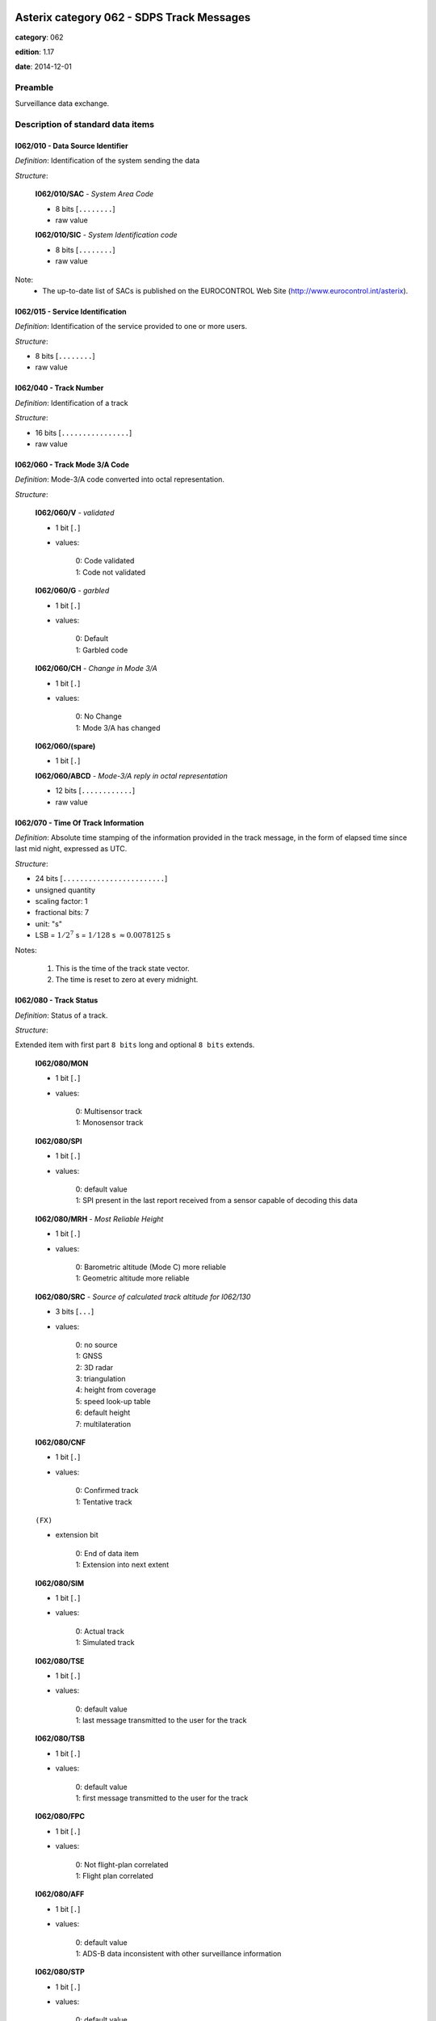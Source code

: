 Asterix category 062 - SDPS Track Messages
==========================================
**category**: 062

**edition**: 1.17

**date**: 2014-12-01

Preamble
--------
Surveillance data exchange.

Description of standard data items
----------------------------------

I062/010 - Data Source Identifier
*********************************

*Definition*: Identification of the system sending the data

*Structure*:

    **I062/010/SAC** - *System Area Code*

    - 8 bits [``........``]

    - raw value

    **I062/010/SIC** - *System Identification code*

    - 8 bits [``........``]

    - raw value


Note:
    - The up-to-date list of SACs is published on the
      EUROCONTROL Web Site (http://www.eurocontrol.int/asterix).

I062/015 - Service Identification
*********************************

*Definition*: Identification of the service provided to one or more users.

*Structure*:

- 8 bits [``........``]

- raw value



I062/040 - Track Number
***********************

*Definition*: Identification of a track

*Structure*:

- 16 bits [``................``]

- raw value



I062/060 - Track Mode 3/A Code
******************************

*Definition*: Mode-3/A code converted into octal representation.

*Structure*:

    **I062/060/V** - *validated*

    - 1 bit [``.``]

    - values:

        | 0: Code validated
        | 1: Code not validated

    **I062/060/G** - *garbled*

    - 1 bit [``.``]

    - values:

        | 0: Default
        | 1: Garbled code

    **I062/060/CH** - *Change in Mode 3/A*

    - 1 bit [``.``]

    - values:

        | 0: No Change
        | 1: Mode 3/A has changed

    **I062/060/(spare)**

    - 1 bit [``.``]

    **I062/060/ABCD** - *Mode-3/A reply in octal representation*

    - 12 bits [``............``]

    - raw value



I062/070 - Time Of Track Information
************************************

*Definition*: Absolute time stamping of the information provided
in the track message, in the form of elapsed time since
last mid night, expressed as UTC.

*Structure*:

- 24 bits [``........................``]

- unsigned quantity
- scaling factor: 1
- fractional bits: 7
- unit: "s"
- LSB = :math:`1 / {2^{7}}` s = :math:`1 / {128}` s :math:`\approx 0.0078125` s


Notes:

    1. This is the time of the track state vector.
    2. The time is reset to zero at every midnight.

I062/080 - Track Status
***********************

*Definition*: Status of a track.

*Structure*:

Extended item with first part ``8 bits`` long and optional ``8 bits`` extends.

    **I062/080/MON**

    - 1 bit [``.``]

    - values:

        | 0: Multisensor track
        | 1: Monosensor track

    **I062/080/SPI**

    - 1 bit [``.``]

    - values:

        | 0: default value
        | 1: SPI present in the last report received from a sensor capable of decoding this data

    **I062/080/MRH** - *Most Reliable Height*

    - 1 bit [``.``]

    - values:

        | 0: Barometric altitude (Mode C) more reliable
        | 1: Geometric altitude more reliable

    **I062/080/SRC** - *Source of calculated track altitude for I062/130*

    - 3 bits [``...``]

    - values:

        | 0: no source
        | 1: GNSS
        | 2: 3D radar
        | 3: triangulation
        | 4: height from coverage
        | 5: speed look-up table
        | 6: default height
        | 7: multilateration

    **I062/080/CNF**

    - 1 bit [``.``]

    - values:

        | 0: Confirmed track
        | 1: Tentative track

    ``(FX)``

    - extension bit

        | 0: End of data item
        | 1: Extension into next extent

    **I062/080/SIM**

    - 1 bit [``.``]

    - values:

        | 0: Actual track
        | 1: Simulated track

    **I062/080/TSE**

    - 1 bit [``.``]

    - values:

        | 0: default value
        | 1: last message transmitted to the user for the track

    **I062/080/TSB**

    - 1 bit [``.``]

    - values:

        | 0: default value
        | 1: first message transmitted to the user for the track

    **I062/080/FPC**

    - 1 bit [``.``]

    - values:

        | 0: Not flight-plan correlated
        | 1: Flight plan correlated

    **I062/080/AFF**

    - 1 bit [``.``]

    - values:

        | 0: default value
        | 1: ADS-B data inconsistent with other surveillance information

    **I062/080/STP**

    - 1 bit [``.``]

    - values:

        | 0: default value
        | 1: Slave Track Promotion

    **I062/080/KOS**

    - 1 bit [``.``]

    - values:

        | 0: Complementary service used
        | 1: Background service used

    ``(FX)``

    - extension bit

        | 0: End of data item
        | 1: Extension into next extent

    **I062/080/AMA**

    - 1 bit [``.``]

    - values:

        | 0: track not resulting from amalgamation process
        | 1: track resulting from amalgamation process

    **I062/080/MD4**

    - 2 bits [``..``]

    - values:

        | 0: No Mode 4 interrogation
        | 1: Friendly target
        | 2: Unknown target
        | 3: No reply

    **I062/080/ME**

    - 1 bit [``.``]

    - values:

        | 0: default value
        | 1: Military Emergency present in the last report received from a sensor capable of decoding this data

    **I062/080/MI**

    - 1 bit [``.``]

    - values:

        | 0: default value
        | 1: Military Identification present in the last report received from a sensor capable of decoding this data

    **I062/080/MD5**

    - 2 bits [``..``]

    - values:

        | 0: No Mode 5 interrogation
        | 1: Friendly target
        | 2: Unknown target
        | 3: No reply

    ``(FX)``

    - extension bit

        | 0: End of data item
        | 1: Extension into next extent

    **I062/080/CST**

    - 1 bit [``.``]

    - values:

        | 0: default value
        | 1: Age of the last received track update is higher than system dependent threshold (coasting)

    **I062/080/PSR**

    - 1 bit [``.``]

    - values:

        | 0: default value
        | 1: Age of the last received PSR track update is higher than system dependent threshold

    **I062/080/SSR**

    - 1 bit [``.``]

    - values:

        | 0: default value
        | 1: Age of the last received SSR track update is higher than system dependent threshold

    **I062/080/MDS**

    - 1 bit [``.``]

    - values:

        | 0: default value
        | 1: Age of the last received Mode S track update is higher than system dependent threshold

    **I062/080/ADS**

    - 1 bit [``.``]

    - values:

        | 0: default value
        | 1: Age of the last received ADS-B track update is higher than system dependent threshold

    **I062/080/SUC**

    - 1 bit [``.``]

    - values:

        | 0: default value
        | 1: Special Used Code (Mode A codes to be defined in the system to mark a track with special interest)

    **I062/080/AAC**

    - 1 bit [``.``]

    - values:

        | 0: default value
        | 1: Assigned Mode A Code Conflict (same discrete Mode A Code assigned to another track)

    ``(FX)``

    - extension bit

        | 0: End of data item
        | 1: Extension into next extent

    **I062/080/SDS**

    - 2 bits [``..``]

    - values:

        | 0: Combined
        | 1: Co-operative only
        | 2: Non-Cooperative only
        | 3: Not defined

    **I062/080/EMS**

    - 3 bits [``...``]

    - values:

        | 0: No emergency
        | 1: General emergency
        | 2: Lifeguard / medical
        | 3: Minimum fuel
        | 4: No communications
        | 5: Unlawful interference
        | 6: "Downed" Aircraft
        | 7: Undefined

    **I062/080/PFT**

    - 1 bit [``.``]

    - values:

        | 0: No indication
        | 1: Potential False Track Indication

    **I062/080/FPLT**

    - 1 bit [``.``]

    - values:

        | 0: Default value
        | 1: Track created / updated with FPL data

    ``(FX)``

    - extension bit

        | 0: End of data item
        | 1: Extension into next extent

    **I062/080/DUPT**

    - 1 bit [``.``]

    - values:

        | 0: Default value
        | 1: Duplicate Mode 3/A Code

    **I062/080/DUPF**

    - 1 bit [``.``]

    - values:

        | 0: Default value
        | 1: Duplicate Flight Plan

    **I062/080/DUPM**

    - 1 bit [``.``]

    - values:

        | 0: Default value
        | 1: Duplicate Flight Plan due to manual correlation

    **I062/080/(spare)**

    - 4 bits [``....``]

    ``(FX)``

    - extension bit

        | 0: End of data item
        | 1: Extension into next extent


Notes:

    1. Track type and coasting can also be derived from I062/290 System Track Update Ages
    2. If the system supports the technology, default value (0) means that the technology was used to produce the report
    3. If the system does not support the technology, default value is meaningless.
    4. Bits (EMS): other than subfield #11 of data item I062/380, these
       bits allow the SDPS to set the emergency indication as derived from
       other sources than ADS-B (e.g. based on the Mode 3/A code).
    5. Bit (PFT): with this flag an SDPS can indicate that internal
       processing points to the track being potentially false. Details on the
       internal processing are system dependent.
    6. Bit (FPLT): this bit - if set - indicates that the information contained
       in the target report has been updated by flight plan related data
       because no surveillance data was available for the target, or was
       created based on flight plan related data in areas with no
       surveillance.
    7. Bit (DUPT) is set to 1 if the correlation between the target report and a flight
       plan is not possible because the Mode 3/A code stated in the flight plan exists
       more than once in the surveillance data.
    8. Bit (DUPF) - if set to 1 - indicates that for a specific surveillance target more
       than one flight plan exists which makes correlation impossible.
    9. Bit (DUPM) is set to 1 if a target was correlated manually but also a regular
       flight plan exists.
    10. All tracks for which bits DUPT, DUPF or DUPM are set to 1 are marked on the CWP.

I062/100 - Calculated Track Position
************************************

*Definition*: Calculated position in Cartesian co-ordinates with a resolution of
0.5m, in two's complement form.

*Structure*:

    **I062/100/X** - *x-coordinate*

    - 24 bits [``........................``]

    - signed quantity
    - scaling factor: 1
    - fractional bits: 1
    - unit: "m"
    - LSB = :math:`1 / {2^{1}}` m = :math:`1 / {2}` m :math:`\approx 0.5` m

    **I062/100/Y** - *y-coordinate*

    - 24 bits [``........................``]

    - signed quantity
    - scaling factor: 1
    - fractional bits: 1
    - unit: "m"
    - LSB = :math:`1 / {2^{1}}` m = :math:`1 / {2}` m :math:`\approx 0.5` m



I062/105 - Calculated Position In WGS-84 Co-ordinates
*****************************************************

*Definition*: Calculated Position in WGS-84 Co-ordinates with a resolution of
:math:`180/2^{25}` degrees.

*Structure*:

    **I062/105/LAT** - *Latitude*

    - 32 bits [``................................``]

    - signed quantity
    - scaling factor: 180
    - fractional bits: 25
    - unit: "deg"
    - LSB = :math:`180 / {2^{25}}` deg = :math:`180 / {33554432}` deg :math:`\approx 5.364418029785156e-06` deg
    - value :math:`>= -90` deg
    - value :math:`<= 90` deg

    **I062/105/LON** - *Longitude*

    - 32 bits [``................................``]

    - signed quantity
    - scaling factor: 180
    - fractional bits: 25
    - unit: "deg"
    - LSB = :math:`180 / {2^{25}}` deg = :math:`180 / {33554432}` deg :math:`\approx 5.364418029785156e-06` deg
    - value :math:`>= -180` deg
    - value :math:`< 180` deg


Notes:

    - The LSB provides a resolution at least better than 0.6m.

I062/110 - Mode 5 Data reports & Extended Mode 1 Code
*****************************************************

*Definition*: Mode 5 Data reports & Extended Mode 1 Code.

*Structure*:

Compound item (FX)

    **I062/110/SUM** - *Mode 5 Summary*

        **I062/110/SUM/M5**

        - 1 bit [``.``]

        - values:

            | 0: No Mode 5 interrogation
            | 1: Mode 5 interrogation

        **I062/110/SUM/ID**

        - 1 bit [``.``]

        - values:

            | 0: No authenticated Mode 5 ID reply
            | 1: Authenticated Mode 5 ID reply

        **I062/110/SUM/DA**

        - 1 bit [``.``]

        - values:

            | 0: No authenticated Mode 5 Data reply or Repor
            | 1: Authenticated Mode 5 Data reply or Report (i.e any valid Mode 5 reply type other than ID)

        **I062/110/SUM/M1**

        - 1 bit [``.``]

        - values:

            | 0: Mode 1 code not present or not from Mode 5 reply
            | 1: Mode 1 code from Mode 5 reply

        **I062/110/SUM/M2**

        - 1 bit [``.``]

        - values:

            | 0: Mode 2 code not present or not from Mode 5 reply
            | 1: Mode 2 code from Mode 5 reply

        **I062/110/SUM/M3**

        - 1 bit [``.``]

        - values:

            | 0: Mode 3 code not present or not from Mode 5 reply
            | 1: Mode 3 code from Mode 5 reply

        **I062/110/SUM/MC**

        - 1 bit [``.``]

        - values:

            | 0: Mode C altitude code not present or not from Mode 5 reply
            | 1: Mode C altitude from Mode 5 reply

        **I062/110/SUM/X** - *X-pulse from Mode 5 Data reply or Report*

        - 1 bit [``.``]

        - values:

            | 0: X-pulse set to zero or no authenticated Data reply or Report received.
            | 1: X-pulse set to one

    **I062/110/PMN** - *Mode 5 PIN/ National Origin/Mission Code*

        **I062/110/PMN/(spare)**

        - 2 bits [``..``]

        **I062/110/PMN/PIN** - *PIN Code*

        - 14 bits [``..............``]

        - raw value

        **I062/110/PMN/(spare)**

        - 3 bits [``...``]

        **I062/110/PMN/NAT** - *National Origin*

        - 5 bits [``.....``]

        - raw value

        **I062/110/PMN/(spare)**

        - 2 bits [``..``]

        **I062/110/PMN/MIS** - *Mission Code*

        - 6 bits [``......``]

        - raw value

    **I062/110/POS** - *Mode 5 Reported Position*

        **I062/110/POS/LAT** - *Latitude*

        - 24 bits [``........................``]

        - signed quantity
        - scaling factor: 180
        - fractional bits: 23
        - unit: "deg"
        - LSB = :math:`180 / {2^{23}}` deg = :math:`180 / {8388608}` deg :math:`\approx 2.1457672119140625e-05` deg
        - value :math:`>= -90` deg
        - value :math:`<= 90` deg

        **I062/110/POS/LON** - *Longitude*

        - 24 bits [``........................``]

        - signed quantity
        - scaling factor: 180
        - fractional bits: 23
        - unit: "deg"
        - LSB = :math:`180 / {2^{23}}` deg = :math:`180 / {8388608}` deg :math:`\approx 2.1457672119140625e-05` deg
        - value :math:`>= -180` deg
        - value :math:`< 180` deg

    **I062/110/GA** - *Mode 5 GNSS-derived Altitude*

        **I062/110/GA/(spare)**

        - 1 bit [``.``]

        **I062/110/GA/RES** - *Resolution with which the GNSS-derived Altitude (GA) is reported*

        - 1 bit [``.``]

        - values:

            | 0: GA reported in 100 ft increments.
            | 1: GA reported in 25 ft increments.

        **I062/110/GA/GA** - *GNSS-derived Altitude of target, expressed as height above WGS 84 ellipsoid.*

        - 14 bits [``..............``]

        - signed quantity
        - scaling factor: 25
        - fractional bits: 0
        - unit: "ft"
        - LSB = :math:`25` ft
        - value :math:`>= -1000` ft

    **I062/110/EM1** - *Extended Mode 1 Code in Octal Representation*

        **I062/110/EM1/(spare)**

        - 4 bits [``....``]

        **I062/110/EM1/EM1** - *Extended Mode 1 reply in octal representation*

        - 12 bits [``............``]

        - raw value

    **I062/110/TOS** - *Time Offset for POS and GA*

    Time Offset coded as a twos complement number with an LSB of 1/128 s. The time at which the Mode 5 Reported Position (Subfield #3) and Mode 5 GNSS-derived Altitude (Subfield #4) are valid is given by Time of Day (I048/140) plus Time Offset.

    - 8 bits [``........``]

    - signed quantity
    - scaling factor: 1
    - fractional bits: 7
    - unit: "s"
    - LSB = :math:`1 / {2^{7}}` s = :math:`1 / {128}` s :math:`\approx 0.0078125` s

    **I062/110/XP** - *X Pulse Presence*

        **I062/110/XP/(spare)**

        - 3 bits [``...``]

        **I062/110/XP/X5** - *X-pulse from Mode 5 Data reply or Report*

        - 1 bit [``.``]

        - values:

            | 0: X-pulse set to zero or no authenticated Data reply or Report received.
            | 1: X-pulse set to one (present).

        **I062/110/XP/XC** - *X-pulse from Mode C reply*

        - 1 bit [``.``]

        - values:

            | 0: X-pulse set to zero or no Mode C reply.
            | 1: X-pulse set to one (present).

        **I062/110/XP/X3** - *X-pulse from Mode 3/A reply*

        - 1 bit [``.``]

        - values:

            | 0: X-pulse set to zero or no Mode 3/A reply.
            | 1: X-pulse set to one (present).

        **I062/110/XP/X2** - *X-pulse from Mode 2 reply*

        - 1 bit [``.``]

        - values:

            | 0: X-pulse set to zero or no Mode 2 reply.
            | 1: X-pulse set to one (present).

        **I062/110/XP/X1** - *X-pulse from Mode 1 reply*

        - 1 bit [``.``]

        - values:

            | 0: X-pulse set to zero or no Mode 1 reply.
            | 1: X-pulse set to one (present).


Notes:

    1. The flags M2, M3, MC refer to the contents of data subitems I062/120,
       I062/060 and I062/135 respectively. The flag M1 refers to the contents
       of the Subfield #5 (Extended Mode 1 Code in Octal Representation).
    2. If an authenticated Mode 5 reply is received with the Emergency
       bit set, then the Military Emergency bit (ME) in Data Item I062/080,
       Track Status, shall be set.
    3. If an authenticated Mode 5 reply is received with the Identification
       of Position bit set, then the Special Position Identification
       bit (SPI) in Data Item I062/080, Track Status, shall be set.
    4. The resolution implied by the LSB is better than the resolution
       with which Mode 5 position reports are transmitted from aircraft
       transponders using currently defined formats.
    5. GA is coded as a 14-bit two's complement binary number with
       an LSB of 25 ft. irrespective of the setting of RES.
    6. The minimum value of GA that can be reported is -1000 ft.
    7. If Subfield #1 is present, the M1 bit in Subfield #1 indicates
       whether the Extended Mode 1 Code is from a Mode 5 reply or
       a Mode 1 reply. If Subfield #1 is not present, the Extended
       Mode 1 Code is from a Mode 1 reply.
    8. TOS shall be assumed to be zero if Subfield #6 is not present.

I062/120 - Track Mode 2 Code
****************************

*Definition*: Mode 2 code associated to the track

*Structure*:

    **I062/120/(spare)**

    - 4 bits [``....``]

    **I062/120/ABCD** - *Mode-2 code in octal representation*

    - 12 bits [``............``]

    - raw value



I062/130 - Calculated Track Geometric Altitude
**********************************************

*Definition*: Vertical distance between the target and the projection of its position
on the earth's ellipsoid, as defined by WGS84, in two's complement form.

*Structure*:

- 16 bits [``................``]

- unsigned quantity
- scaling factor: 6.25
- fractional bits: 0
- unit: "ft"
- LSB = :math:`6.25` ft
- value :math:`>= -1500` ft
- value :math:`<= 150000` ft


Notes:

    1. LSB is required to be less than 10 ft by ICAO
    2. The source of altitude is identified in bits (SRC) of item
       I062/080 Track Status.

I062/135 - Calculated Track Barometric Altitude
***********************************************

*Definition*: Calculated Barometric Altitude of the track, in two's complement form.

*Structure*:

    **I062/135/QNH**

    - 1 bit [``.``]

    - values:

        | 0: No QNH correction applied
        | 1: QNH correction applied

    **I062/135/CTB** - *Calculated Track Barometric Altitude*

    - 15 bits [``...............``]

    - signed quantity
    - scaling factor: 1
    - fractional bits: 2
    - unit: "FL"
    - LSB = :math:`1 / {2^{2}}` FL = :math:`1 / {4}` FL :math:`\approx 0.25` FL
    - value :math:`>= -15` FL
    - value :math:`<= 1500` FL


Notes:

    1) ICAO specifies a range between -10 FL and 1267 FL for Mode C

I062/136 - Measured Flight Level
********************************

*Definition*: Last valid and credible flight level used to update the track, in two's
complement form.

*Structure*:

- 16 bits [``................``]

- signed quantity
- scaling factor: 1
- fractional bits: 2
- unit: "FL"
- LSB = :math:`1 / {2^{2}}` FL = :math:`1 / {4}` FL :math:`\approx 0.25` FL
- value :math:`>= -15` FL
- value :math:`<= 1500` FL


Notes:

    1. The criteria to determine the credibility of the flight level
       are Tracker dependent.
    2. Credible means: within reasonable range of change with respect
       to the previous detection.
    3. ICAO specifies a range between -10 FL and 1267 FL for Mode C.
    4. This item includes the barometric altitude received from ADS-B.

I062/185 - Calculated Track Velocity (Cartesian)
************************************************

*Definition*: Calculated track velocity expressed in Cartesian co-ordinates,in
two's complement form.

*Structure*:

    **I062/185/VX**

    - 16 bits [``................``]

    - signed quantity
    - scaling factor: 1
    - fractional bits: 2
    - unit: "m/s"
    - LSB = :math:`1 / {2^{2}}` m/s = :math:`1 / {4}` m/s :math:`\approx 0.25` m/s
    - value :math:`>= -8192` m/s
    - value :math:`<= 8191.75` m/s

    **I062/185/VY**

    - 16 bits [``................``]

    - signed quantity
    - scaling factor: 1
    - fractional bits: 2
    - unit: "m/s"
    - LSB = :math:`1 / {2^{2}}` m/s = :math:`1 / {4}` m/s :math:`\approx 0.25` m/s
    - value :math:`>= -8192` m/s
    - value :math:`<= 8191.75` m/s


Notes:

    - The y-axis points to the Geographical North at the location of
      the target.

I062/200 - Mode of Movement
***************************

*Definition*: Calculated Mode of Movement of a target.

*Structure*:

    **I062/200/TRANS** - *Transversal Acceleration*

    - 2 bits [``..``]

    - values:

        | 0: Constant Course
        | 1: Right Turn
        | 2: Left Turn
        | 3: Undetermined

    **I062/200/LONG** - *Longitudinal Acceleration*

    - 2 bits [``..``]

    - values:

        | 0: Constant Groundspeed
        | 1: Increasing Groundspeed
        | 2: Decreasing Groundspeed
        | 3: Undetermined

    **I062/200/VERT** - *Transversal Acceleration*

    - 2 bits [``..``]

    - values:

        | 0: Level
        | 1: Climb
        | 2: Descent
        | 3: Undetermined

    **I062/200/ADF** - *Altitude Discrepancy Flag*

    - 1 bit [``.``]

    - values:

        | 0: No altitude discrepancy
        | 1: Altitude discrepancy

    **I062/200/(spare)**

    - 1 bit [``.``]


Notes:

    - The ADF, if set, indicates that a difference has been detected
      in the altitude information derived from radar as compared to
      other technologies (such as ADS-B).

I062/210 - Calculated Acceleration (Cartesian)
**********************************************

*Definition*: Calculated Acceleration of the target expressed in Cartesian co-ordinates,
in two's complement form.

*Structure*:

    **I062/210/Ax**

    - 8 bits [``........``]

    - signed quantity
    - scaling factor: 1
    - fractional bits: 2
    - unit: "m/s2"
    - LSB = :math:`1 / {2^{2}}` m/s2 = :math:`1 / {4}` m/s2 :math:`\approx 0.25` m/s2

    **I062/210/Ay**

    - 8 bits [``........``]

    - signed quantity
    - scaling factor: 1
    - fractional bits: 2
    - unit: "m/s2"
    - LSB = :math:`1 / {2^{2}}` m/s2 = :math:`1 / {4}` m/s2 :math:`\approx 0.25` m/s2


Notes:

    1. The y-axis points to the Geographical North at the location of the target.
    2. Maximum value means maximum value or above.

I062/220 - Calculated Rate Of Climb/Descent
*******************************************

*Definition*: Calculated rate of Climb/Descent of an aircraft in two's complement form.

*Structure*:

- 16 bits [``................``]

- signed quantity
- scaling factor: 6.25
- fractional bits: 0
- unit: "ft/min"
- LSB = :math:`6.25` ft/min


Notes:

    1. A positive value indicates a climb, whereas a negative value
       indicates a descent.

I062/245 - Target Identification
********************************

*Definition*: Target (aircraft or vehicle) identification in 8 characters.

*Structure*:

    **I062/245/STI**

    - 2 bits [``..``]

    - values:

        | 0: Callsign or registration downlinked from target
        | 1: Callsign not downlinked from target
        | 2: Registration not downlinked from target
        | 3: Invalid

    **I062/245/(spare)**

    - 6 bits [``......``]

    **I062/245/CHR** - *Characters 1-8 (coded on 6 bits each) defining target identification*

    - 48 bits [``................................................``]

    - ICAO string (6-bits per character)


Notes:

    1. For coding, see section 3.1.2.9 of [Ref.3]
    2. As the Callsign of the target can already be transmitted
       (thanks to I062/380 Subfield #2 if downlinked from the
       aircraft or thanks to I062/390 Subfield #2 if the target
       is correlated to a flight plan), and in order to avoid
       confusion at end user's side, this item SHALL not be used.

I062/270 - Target Size & Orientation
************************************

*Definition*: Target size defined as length and width of the detected target, and orientation.

*Structure*:

Extended item with first part ``8 bits`` long and optional ``8 bits`` extends.

    **I062/270/LENGTH** - *Length*

    Length

    - 7 bits [``.......``]

    - unsigned quantity
    - scaling factor: 1
    - fractional bits: 0
    - unit: "m"
    - LSB = :math:`1` m

    ``(FX)``

    - extension bit

        | 0: End of data item
        | 1: Extension into next extent

    **I062/270/ORIENTATION** - *Orientation*

    Length

    - 7 bits [``.......``]

    - unsigned quantity
    - scaling factor: 360
    - fractional bits: 7
    - unit: "deg"
    - LSB = :math:`360 / {2^{7}}` deg = :math:`360 / {128}` deg :math:`\approx 2.8125` deg

    ``(FX)``

    - extension bit

        | 0: End of data item
        | 1: Extension into next extent

    **I062/270/WIDTH** - *Width*

    Length

    - 7 bits [``.......``]

    - unsigned quantity
    - scaling factor: 1
    - fractional bits: 0
    - unit: "m"
    - LSB = :math:`1` m

    ``(FX)``

    - extension bit

        | 0: End of data item
        | 1: Extension into next extent


Notes:

    1. The orientation gives the direction which the target nose is
       pointing to,relative to the Geographical North.
    2. When the length only is sent, the largest dimension is provided.

I062/290 - System Track Update Ages
***********************************

*Definition*: Ages of the last plot/local track/target report update for each sensor type.

*Structure*:

Compound item (FX)

    **I062/290/TRK**

    Actual track age since occurence

    - 8 bits [``........``]

    - unsigned quantity
    - scaling factor: 1
    - fractional bits: 2
    - unit: "s"
    - LSB = :math:`1 / {2^{2}}` s = :math:`1 / {4}` s :math:`\approx 0.25` s
    - value :math:`<= 255/4` s

    **I062/290/PSR**

    Age of the last primary detection used to update the track

    - 8 bits [``........``]

    - unsigned quantity
    - scaling factor: 1
    - fractional bits: 2
    - unit: "s"
    - LSB = :math:`1 / {2^{2}}` s = :math:`1 / {4}` s :math:`\approx 0.25` s
    - value :math:`<= 63.75` s

    **I062/290/SSR**

    Age of the last secondary detection used to update the track

    - 8 bits [``........``]

    - unsigned quantity
    - scaling factor: 1
    - fractional bits: 2
    - unit: "s"
    - LSB = :math:`1 / {2^{2}}` s = :math:`1 / {4}` s :math:`\approx 0.25` s
    - value :math:`<= 63.75` s

    **I062/290/MDS**

    Age of the last Mode S detection used to update the track

    - 8 bits [``........``]

    - unsigned quantity
    - scaling factor: 1
    - fractional bits: 2
    - unit: "s"
    - LSB = :math:`1 / {2^{2}}` s = :math:`1 / {4}` s :math:`\approx 0.25` s
    - value :math:`<= 63.75` s

    **I062/290/ADS**

    Age of the last ADS-C report used to update the track

    - 16 bits [``................``]

    - unsigned quantity
    - scaling factor: 1
    - fractional bits: 2
    - unit: "s"
    - LSB = :math:`1 / {2^{2}}` s = :math:`1 / {4}` s :math:`\approx 0.25` s
    - value :math:`<= 16383.75` s

    **I062/290/ES**

    Age of the last 1090 Extended Squitter ADS-B report used to update the track

    - 8 bits [``........``]

    - unsigned quantity
    - scaling factor: 1
    - fractional bits: 2
    - unit: "s"
    - LSB = :math:`1 / {2^{2}}` s = :math:`1 / {4}` s :math:`\approx 0.25` s
    - value :math:`<= 63.75` s

    **I062/290/VDL**

    Age of the last VDL Mode 4 ADS-B report used to update the track

    - 8 bits [``........``]

    - unsigned quantity
    - scaling factor: 1
    - fractional bits: 2
    - unit: "s"
    - LSB = :math:`1 / {2^{2}}` s = :math:`1 / {4}` s :math:`\approx 0.25` s
    - value :math:`<= 63.75` s

    **I062/290/UAT**

    Age of the last UAT ADS-B report used to update the track

    - 8 bits [``........``]

    - unsigned quantity
    - scaling factor: 1
    - fractional bits: 2
    - unit: "s"
    - LSB = :math:`1 / {2^{2}}` s = :math:`1 / {4}` s :math:`\approx 0.25` s
    - value :math:`<= 63.75` s

    **I062/290/LOP**

    Age of the last magnetic loop detection

    - 8 bits [``........``]

    - unsigned quantity
    - scaling factor: 1
    - fractional bits: 2
    - unit: "s"
    - LSB = :math:`1 / {2^{2}}` s = :math:`1 / {4}` s :math:`\approx 0.25` s
    - value :math:`<= 63.75` s

    **I062/290/MLT**

    Age of the last MLT detection

    - 8 bits [``........``]

    - unsigned quantity
    - scaling factor: 1
    - fractional bits: 2
    - unit: "s"
    - LSB = :math:`1 / {2^{2}}` s = :math:`1 / {4}` s :math:`\approx 0.25` s
    - value :math:`<= 63.75` s


Notes:

    1. Except for Track Age, the ages are counted from Data Item I062/070,
       Time Of Track Information, using the following formula:
       Age = Time of track information - Time of last detection used
       to update the track
    2. The time of last detection is derived from monosensor category time of day
    3. If the data has never been received, then the corresponding
       subfield is not sent.
    4. Maximum value means maximum value or above.

I062/295 - Track Data Ages
**************************

*Definition*: Ages of the data provided.

*Structure*:

Compound item (FX)

    **I062/295/MFL** - *Measured Flight Level Age*

    Age of the last valid and credible Mode C code or barometric altitude from ADS-B used to update the track (I062/136).

    - 8 bits [``........``]

    - unsigned quantity
    - scaling factor: 1
    - fractional bits: 2
    - unit: "s"
    - LSB = :math:`1 / {2^{2}}` s = :math:`1 / {4}` s :math:`\approx 0.25` s
    - value :math:`<= 63.75` s

    **I062/295/MD1** - *Mode 1 Age*

    Age of the last valid and credible Mode 1 code used to update the track (I062/110).

    - 8 bits [``........``]

    - unsigned quantity
    - scaling factor: 1
    - fractional bits: 2
    - unit: "s"
    - LSB = :math:`1 / {2^{2}}` s = :math:`1 / {4}` s :math:`\approx 0.25` s
    - value :math:`<= 63.75` s

    **I062/295/MD2** - *Mode 2 Age*

    Age of the last valid and credible Mode 2 code used to update the track (I062/120).

    - 8 bits [``........``]

    - unsigned quantity
    - scaling factor: 1
    - fractional bits: 2
    - unit: "s"
    - LSB = :math:`1 / {2^{2}}` s = :math:`1 / {4}` s :math:`\approx 0.25` s
    - value :math:`<= 63.75` s

    **I062/295/MDA** - *Mode 3/A Age*

    Age of the last valid and credible Mode 3/A code used to update the track (I062/060).

    - 8 bits [``........``]

    - unsigned quantity
    - scaling factor: 1
    - fractional bits: 2
    - unit: "s"
    - LSB = :math:`1 / {2^{2}}` s = :math:`1 / {4}` s :math:`\approx 0.25` s
    - value :math:`<= 63.75` s

    **I062/295/MD4** - *Mode 4 Age*

    Age of the last valid and credible Mode 4 code used to update the track.

    - 8 bits [``........``]

    - unsigned quantity
    - scaling factor: 1
    - fractional bits: 2
    - unit: "s"
    - LSB = :math:`1 / {2^{2}}` s = :math:`1 / {4}` s :math:`\approx 0.25` s
    - value :math:`<= 63.75` s

    **I062/295/MD5** - *Mode 5 Age*

    Age of the last valid and credible Mode 5 code used to update the track (I062/110).

    - 8 bits [``........``]

    - unsigned quantity
    - scaling factor: 1
    - fractional bits: 2
    - unit: "s"
    - LSB = :math:`1 / {2^{2}}` s = :math:`1 / {4}` s :math:`\approx 0.25` s
    - value :math:`<= 63.75` s

    **I062/295/MHG** - *Magnetic Heading Age*

    Age of the DAP "Magnetic Heading" in item 062/380 (Subfield #3).

    - 8 bits [``........``]

    - unsigned quantity
    - scaling factor: 1
    - fractional bits: 2
    - unit: "s"
    - LSB = :math:`1 / {2^{2}}` s = :math:`1 / {4}` s :math:`\approx 0.25` s
    - value :math:`<= 63.75` s

    **I062/295/IAS** - *Indicated Airspeed / Mach Nb age*

    Age of the DAP "Indicated Airspeed/Mach Number" in item 062/380 (Subfield #4).

    - 8 bits [``........``]

    - unsigned quantity
    - scaling factor: 1
    - fractional bits: 2
    - unit: "s"
    - LSB = :math:`1 / {2^{2}}` s = :math:`1 / {4}` s :math:`\approx 0.25` s
    - value :math:`<= 63.75` s

    **I062/295/TAS** - *True Airspeed Age*

    Age of the DAP "True Airspeed" in item 062/380 (Subfield #5).

    - 8 bits [``........``]

    - unsigned quantity
    - scaling factor: 1
    - fractional bits: 2
    - unit: "s"
    - LSB = :math:`1 / {2^{2}}` s = :math:`1 / {4}` s :math:`\approx 0.25` s
    - value :math:`<= 63.75` s

    **I062/295/SAL** - *Selected Altitude Age*

    Age of the DAP "Selected Altitude" in item 062/380 (Subfield #6).

    - 8 bits [``........``]

    - unsigned quantity
    - scaling factor: 1
    - fractional bits: 2
    - unit: "s"
    - LSB = :math:`1 / {2^{2}}` s = :math:`1 / {4}` s :math:`\approx 0.25` s
    - value :math:`<= 63.75` s

    **I062/295/FSS** - *Final State Selected Altitude Age*

    Age of the DAP "Final State Selected Altitude Age" in item 062/380 (Subfield #7).

    - 8 bits [``........``]

    - unsigned quantity
    - scaling factor: 1
    - fractional bits: 2
    - unit: "s"
    - LSB = :math:`1 / {2^{2}}` s = :math:`1 / {4}` s :math:`\approx 0.25` s
    - value :math:`<= 63.75` s

    **I062/295/TID** - *Trajectory Intent Age*

    Age of the DAP "Trajectory Intent" in item 062/380 (Subfield #8).

    - 8 bits [``........``]

    - unsigned quantity
    - scaling factor: 1
    - fractional bits: 2
    - unit: "s"
    - LSB = :math:`1 / {2^{2}}` s = :math:`1 / {4}` s :math:`\approx 0.25` s
    - value :math:`<= 63.75` s

    **I062/295/COM** - *Communication/ACAS Capability and Flight Status Age*

    Age of the DAP "Communication/ACAS Capability and Flight Status" in item 062/380 (Subfield #10).

    - 8 bits [``........``]

    - unsigned quantity
    - scaling factor: 1
    - fractional bits: 2
    - unit: "s"
    - LSB = :math:`1 / {2^{2}}` s = :math:`1 / {4}` s :math:`\approx 0.25` s
    - value :math:`<= 63.75` s

    **I062/295/SAB** - *Status Reported by ADS-B Age*

    Age of the DAP "Status Reported by ADS-B" in item 062/380 (Subfield #11).

    - 8 bits [``........``]

    - unsigned quantity
    - scaling factor: 1
    - fractional bits: 2
    - unit: "s"
    - LSB = :math:`1 / {2^{2}}` s = :math:`1 / {4}` s :math:`\approx 0.25` s
    - value :math:`<= 63.75` s

    **I062/295/ACS** - *ACAS Resolution Advisory Report Age*

    Age of the DAP "ACAS Resolution Advisory Report" in item 062/380 (Subfield #12).

    - 8 bits [``........``]

    - unsigned quantity
    - scaling factor: 1
    - fractional bits: 2
    - unit: "s"
    - LSB = :math:`1 / {2^{2}}` s = :math:`1 / {4}` s :math:`\approx 0.25` s
    - value :math:`<= 63.75` s

    **I062/295/BVR** - *Barometric Vertical Rate Age*

    Age of the DAP "Barometric Vertical Rate" in item 062/380 (Subfield #13).

    - 8 bits [``........``]

    - unsigned quantity
    - scaling factor: 1
    - fractional bits: 2
    - unit: "s"
    - LSB = :math:`1 / {2^{2}}` s = :math:`1 / {4}` s :math:`\approx 0.25` s
    - value :math:`<= 63.75` s

    **I062/295/GVR** - *Geometrical Vertical Rate Age*

    Age of the DAP "Geometrical Vertical Rate" in item 062/380 (Subfield #14).

    - 8 bits [``........``]

    - unsigned quantity
    - scaling factor: 1
    - fractional bits: 2
    - unit: "s"
    - LSB = :math:`1 / {2^{2}}` s = :math:`1 / {4}` s :math:`\approx 0.25` s
    - value :math:`<= 63.75` s

    **I062/295/RAN** - *Roll Angle Age*

    Age of the DAP "Roll Angle" in item 062/380 (Subfield #15).

    - 8 bits [``........``]

    - unsigned quantity
    - scaling factor: 1
    - fractional bits: 2
    - unit: "s"
    - LSB = :math:`1 / {2^{2}}` s = :math:`1 / {4}` s :math:`\approx 0.25` s
    - value :math:`<= 63.75` s

    **I062/295/TAR** - *Track Angle Rate Age*

    Age of the DAP "Track Angle Rate" in item 062/380 (Subfield #16).

    - 8 bits [``........``]

    - unsigned quantity
    - scaling factor: 1
    - fractional bits: 2
    - unit: "s"
    - LSB = :math:`1 / {2^{2}}` s = :math:`1 / {4}` s :math:`\approx 0.25` s
    - value :math:`<= 63.75` s

    **I062/295/TAN** - *Track Angle Age*

    Age of the DAP "Track Angle" in item 062/380 (Subfield #17).

    - 8 bits [``........``]

    - unsigned quantity
    - scaling factor: 1
    - fractional bits: 2
    - unit: "s"
    - LSB = :math:`1 / {2^{2}}` s = :math:`1 / {4}` s :math:`\approx 0.25` s
    - value :math:`<= 63.75` s

    **I062/295/GSP** - *Ground Speed Age*

    Age of the DAP "Ground Speed" in item 062/380 (Subfield #18).

    - 8 bits [``........``]

    - unsigned quantity
    - scaling factor: 1
    - fractional bits: 2
    - unit: "s"
    - LSB = :math:`1 / {2^{2}}` s = :math:`1 / {4}` s :math:`\approx 0.25` s
    - value :math:`<= 63.75` s

    **I062/295/VUN** - *Velocity Uncertainty Age*

    Age of the DAP "Velocity Uncertainty" in item 062/380 (Subfield #19).

    - 8 bits [``........``]

    - unsigned quantity
    - scaling factor: 1
    - fractional bits: 2
    - unit: "s"
    - LSB = :math:`1 / {2^{2}}` s = :math:`1 / {4}` s :math:`\approx 0.25` s
    - value :math:`<= 63.75` s

    **I062/295/MET** - *Meteorological Data Age*

    Age of the DAP "Meteorological Data" in item 062/380 (Subfield #20).

    - 8 bits [``........``]

    - unsigned quantity
    - scaling factor: 1
    - fractional bits: 2
    - unit: "s"
    - LSB = :math:`1 / {2^{2}}` s = :math:`1 / {4}` s :math:`\approx 0.25` s
    - value :math:`<= 63.75` s

    **I062/295/EMC** - *Emitter Category Age*

    Age of the DAP "Emitter Category" in item 062/380 (Subfield #21).

    - 8 bits [``........``]

    - unsigned quantity
    - scaling factor: 1
    - fractional bits: 2
    - unit: "s"
    - LSB = :math:`1 / {2^{2}}` s = :math:`1 / {4}` s :math:`\approx 0.25` s
    - value :math:`<= 63.75` s

    **I062/295/POS** - *Position Age*

    Age of the DAP "Position" in item 062/380 (Subfield #23).

    - 8 bits [``........``]

    - unsigned quantity
    - scaling factor: 1
    - fractional bits: 2
    - unit: "s"
    - LSB = :math:`1 / {2^{2}}` s = :math:`1 / {4}` s :math:`\approx 0.25` s
    - value :math:`<= 63.75` s

    **I062/295/GAL** - *Geometric Altitude Age*

    Age of the DAP "Geometric Altitude" in item 062/380 (Subfield #24).

    - 8 bits [``........``]

    - unsigned quantity
    - scaling factor: 1
    - fractional bits: 2
    - unit: "s"
    - LSB = :math:`1 / {2^{2}}` s = :math:`1 / {4}` s :math:`\approx 0.25` s
    - value :math:`<= 63.75` s

    **I062/295/PUN** - *Position Uncertainty Age*

    Age of the DAP "Position Uncertainty" in item 062/380 (Subfield #25).

    - 8 bits [``........``]

    - unsigned quantity
    - scaling factor: 1
    - fractional bits: 2
    - unit: "s"
    - LSB = :math:`1 / {2^{2}}` s = :math:`1 / {4}` s :math:`\approx 0.25` s
    - value :math:`<= 63.75` s

    **I062/295/MB** - *Mode S MB Data Age*

    Age of the DAP "Mode S MB Data" in item 062/380 (Subfield #22).

    - 8 bits [``........``]

    - unsigned quantity
    - scaling factor: 1
    - fractional bits: 2
    - unit: "s"
    - LSB = :math:`1 / {2^{2}}` s = :math:`1 / {4}` s :math:`\approx 0.25` s
    - value :math:`<= 63.75` s

    **I062/295/IAR** - *Indicated Airspeed Data Age*

    Age of the DAP "Indicated Airspeed" in item 062/380 (Subfield #26).

    - 8 bits [``........``]

    - unsigned quantity
    - scaling factor: 1
    - fractional bits: 2
    - unit: "s"
    - LSB = :math:`1 / {2^{2}}` s = :math:`1 / {4}` s :math:`\approx 0.25` s
    - value :math:`<= 63.75` s

    **I062/295/MAC** - *Mach Number Data Age*

    Age of the DAP "Mach Number" in item 062/380 (Subfield #27).

    - 8 bits [``........``]

    - unsigned quantity
    - scaling factor: 1
    - fractional bits: 2
    - unit: "s"
    - LSB = :math:`1 / {2^{2}}` s = :math:`1 / {4}` s :math:`\approx 0.25` s
    - value :math:`<= 63.75` s

    **I062/295/BPS** - *Barometric Pressure Setting Data Age*

    Age of the DAP "Barometric Pressure Setting" in item 062/380 (Subfield #28).

    - 8 bits [``........``]

    - unsigned quantity
    - scaling factor: 1
    - fractional bits: 2
    - unit: "s"
    - LSB = :math:`1 / {2^{2}}` s = :math:`1 / {4}` s :math:`\approx 0.25` s
    - value :math:`<= 63.75` s


Notes:

    1. Despite there are now two subfields (#29 and #30) reporting the ages
       of, respectively, the Indicated Airspeed track data and the Mach
       Number track data, the subfield #8 (and so its presence bit , bit-32) is
       kept free in order to prevent a full incompatibility with previous
       releases of ASTERIX Cat. 062 already implemented.
    2. In all the subfields, the age is the time delay since the value was
       measured

I062/300 - Vehicle Fleet Identification
***************************************

*Definition*: Vehicle fleet identification number.

*Structure*:

- 8 bits [``........``]

- values:

    | 0: Unknown
    | 1: ATC equipment maintenance
    | 2: Airport maintenance
    | 3: Fire
    | 4: Bird scarer
    | 5: Snow plough
    | 6: Runway sweeper
    | 7: Emergency
    | 8: Police
    | 9: Bus
    | 10: Tug (push/tow)
    | 11: Grass cutter
    | 12: Fuel
    | 13: Baggage
    | 14: Catering
    | 15: Aircraft maintenance
    | 16: Flyco (follow me)



I062/340 - Measured Information
*******************************

*Definition*: All measured data related to the last report used to update the track.
These data are not used for ADS-B.

*Structure*:

Compound item (FX)

    **I062/340/SID** - *Sensor Identification*

        **I062/340/SID/SAC** - *System Area Code*

        - 8 bits [``........``]

        - raw value

        **I062/340/SID/SIC** - *System Identification code*

        - 8 bits [``........``]

        - raw value

    **I062/340/POS** - *Measured Position*

        **I062/340/POS/RHO** - *Measured distance*

        - 16 bits [``................``]

        - unsigned quantity
        - scaling factor: 1
        - fractional bits: 8
        - unit: "NM"
        - LSB = :math:`1 / {2^{8}}` NM = :math:`1 / {256}` NM :math:`\approx 0.00390625` NM
        - value :math:`<= 256` NM

        **I062/340/POS/THETA** - *Measured azimuth*

        - 16 bits [``................``]

        - unsigned quantity
        - scaling factor: 360
        - fractional bits: 16
        - unit: "deg"
        - LSB = :math:`360 / {2^{16}}` deg = :math:`360 / {65536}` deg :math:`\approx 0.0054931640625` deg

    **I062/340/HEIGHT** - *Measured 3-D Height*

    - 16 bits [``................``]

    - unsigned quantity
    - scaling factor: 25
    - fractional bits: 0
    - unit: "ft"
    - LSB = :math:`25` ft

    **I062/340/MDC**

        **I062/340/MDC/V**

        - 1 bit [``.``]

        - values:

            | 0: Code validated
            | 1: Code not validated

        **I062/340/MDC/G**

        - 1 bit [``.``]

        - values:

            | 0: Default
            | 1: Garbled code

        **I062/340/MDC/LMC**

        Last Measured Mode C Code, in two's complement form

        - 14 bits [``..............``]

        - signed quantity
        - scaling factor: 1
        - fractional bits: 2
        - unit: "FL"
        - LSB = :math:`1 / {2^{2}}` FL = :math:`1 / {4}` FL :math:`\approx 0.25` FL
        - value :math:`>= -12` FL
        - value :math:`<= 1270` FL

    **I062/340/MDA**

        **I062/340/MDA/V**

        - 1 bit [``.``]

        - values:

            | 0: Code validated
            | 1: Code not validated

        **I062/340/MDA/G**

        - 1 bit [``.``]

        - values:

            | 0: Default
            | 1: Garbled code

        **I062/340/MDA/L**

        - 1 bit [``.``]

        - values:

            | 0: MODE 3/A code as derived from the reply of the transponder,
            | 1: MODE 3/A code as provided by a sensor local tracker.

        **I062/340/MDA/(spare)**

        - 1 bit [``.``]

        **I062/340/MDA/ABCD** - *Mode-3/A reply under the form of 4 digits in octal representation*

        - 12 bits [``............``]

        - raw value

    **I062/340/TYP**

        **I062/340/TYP/TYP**

        - 3 bits [``...``]

        - values:

            | 0: No detection
            | 1: Single PSR detection
            | 2: Single SSR detection
            | 3: SSR + PSR detection
            | 4: Single ModeS All-Call
            | 5: Single ModeS Roll-Call
            | 6: ModeS All-Call + PSR
            | 7: ModeS Roll-Call +PSR

        **I062/340/TYP/SIM**

        - 1 bit [``.``]

        - values:

            | 0: Actual target report
            | 1: Simulated target report

        **I062/340/TYP/RAB**

        - 1 bit [``.``]

        - values:

            | 0: Report from target transponder
            | 1: Report from field monitor (item transponder)

        **I062/340/TYP/TST**

        - 1 bit [``.``]

        - values:

            | 0: Real target report
            | 1: Test target report

        **I062/340/TYP/(spare)**

        - 2 bits [``..``]


Notes:

    1. In case of a plot, the measured bias-corrected polar co-ordinates;
    2. In case of a sensor local track, the measured bias-corrected
       polar co-ordinates of the plot associated to the track;
    3. In case of a local track without detection, the extrapolated
       bias-corrected polar co-ordinates.
    4. Smoothed MODE 3/A data (L = 1) will be used in case of absence of
       MODE 3/A code information in the plot or in case of difference
       between plot and sensor local track MODE 3/A code information.

I062/380 - Aircraft Derived Data
********************************

*Definition*: Data derived directly by the aircraft.

*Structure*:

Compound item (FX)

    **I062/380/ADR** - *Target address*

    - 24 bits [``........................``]

    - raw value

    **I062/380/ID** - *Target Identification*

    Characters 1-8 (coded on 6 bits each) defining a target identification when flight plan is available or the registration marking when no flight plan is available. Coding rules are provided in [3] Section 3.1.2.9.1.2 and Table 3-9"

    - 48 bits [``................................................``]

    - raw value

    **I062/380/MHG** - *Magnetic Heading*

    - 16 bits [``................``]

    - unsigned quantity
    - scaling factor: 360
    - fractional bits: 16
    - unit: "deg"
    - LSB = :math:`360 / {2^{16}}` deg = :math:`360 / {65536}` deg :math:`\approx 0.0054931640625` deg

    **I062/380/IAS** - *Indicated Airspeed/Mach No*

        **I062/380/IAS/IM**

        - 1 bit [``.``]

        - values:

            | 0: Air Speed = IAS, LSB (Bit-1) = 2 -14 NM/s
            | 1: Air Speed = Mach, LSB (Bit-1) = 0.001

        **I062/380/IAS/IAS**

        - 15 bits [``...............``]

        * Content of this item depends on the value of item ``380/IAS/IM``.

            * In case of ``380/IAS/IM == 0``:
                - unsigned quantity
                - scaling factor: 1
                - fractional bits: 14
                - unit: "NM/s"
                - LSB = :math:`1 / {2^{14}}` NM/s = :math:`1 / {16384}` NM/s :math:`\approx 6.103515625e-05` NM/s

            * In case of ``380/IAS/IM == 1``:
                - unsigned quantity
                - scaling factor: 0.001
                - fractional bits: 0
                - unit: "mach"
                - LSB = :math:`0.001` mach


    **I062/380/TAS** - *True Air Speed*

    - 16 bits [``................``]

    - unsigned quantity
    - scaling factor: 1
    - fractional bits: 0
    - unit: "kt"
    - LSB = :math:`1` kt
    - value :math:`>= 0` kt
    - value :math:`<= 2046` kt

    **I062/380/SAL** - *Selected Altitude*

        **I062/380/SAL/SAS**

        - 1 bit [``.``]

        - values:

            | 0: No source information provided
            | 1: Source information provided

        **I062/380/SAL/SRC**

        - 2 bits [``..``]

        - values:

            | 0: Unknown
            | 1: Aircraft Altitude
            | 2: FCU/MCP Selected Altitude
            | 3: FMS Selected Altitude

        **I062/380/SAL/ALT** - *Altitude in two's complement form*

        - 13 bits [``.............``]

        - signed quantity
        - scaling factor: 25
        - fractional bits: 0
        - unit: "ft"
        - LSB = :math:`25` ft
        - value :math:`>= -1300` ft
        - value :math:`<= 100000` ft

    **I062/380/FSS** - *Final State Selected Altitude*

        **I062/380/FSS/MV**

        Manage Vertical Mode

        - 1 bit [``.``]

        - values:

            | 0: Not active
            | 1: Active

        **I062/380/FSS/AH**

        Altitude Hold

        - 1 bit [``.``]

        - values:

            | 0: Not active
            | 1: Active

        **I062/380/FSS/AM**

        Approach Mode

        - 1 bit [``.``]

        - values:

            | 0: Not active
            | 1: Active

        **I062/380/FSS/Altitude** - *Altitude in two's complement form*

        - 13 bits [``.............``]

        - signed quantity
        - scaling factor: 25
        - fractional bits: 0
        - unit: "ft"
        - LSB = :math:`25` ft
        - value :math:`>= -1300` ft
        - value :math:`<= 100000` ft

    **I062/380/TIS** - *Trajectory Intent Status*

    Extended item with first part ``8 bits`` long and optional ``8 bits`` extends.

        **I062/380/TIS/NAV**

        - 1 bit [``.``]

        - values:

            | 0: Trajectory Intent Data is available for this aircraft
            | 1: Trajectory Intent Data is not available for this aircraft

        **I062/380/TIS/NVB**

        - 1 bit [``.``]

        - values:

            | 0: Trajectory Intent Data is valid
            | 1: Trajectory Intent Data is not valid

        **I062/380/TIS/(spare)**

        - 5 bits [``.....``]

        ``(FX)``

        - extension bit

            | 0: End of data item
            | 1: Extension into next extent

    **I062/380/TID** - *Trajectory Intent Data*

    Repetitive item, repetition factor 8 bits.

            **I062/380/TID/TCA**

            - 1 bit [``.``]

            - values:

                | 0: TCP number available
                | 1: TCP number not available

            **I062/380/TID/NC**

            - 1 bit [``.``]

            - values:

                | 0: TCP compliance
                | 1: TCP non-compliance

            **I062/380/TID/TCPNumber**

            Trajectory Change Point number

            - 6 bits [``......``]

            - raw value

            **I062/380/TID/Altitude** - *Altitude in two's complement form*

            - 16 bits [``................``]

            - signed quantity
            - scaling factor: 10
            - fractional bits: 0
            - unit: "ft"
            - LSB = :math:`10` ft
            - value :math:`>= -1500` ft
            - value :math:`<= 150000` ft

            **I062/380/TID/Latitude** - *In WGS.84 in rwo's complementde in two's complement.*

            - 24 bits [``........................``]

            - unsigned quantity
            - scaling factor: 180
            - fractional bits: 23
            - unit: "deg"
            - LSB = :math:`180 / {2^{23}}` deg = :math:`180 / {8388608}` deg :math:`\approx 2.1457672119140625e-05` deg
            - value :math:`>= -90` deg
            - value :math:`<= 90` deg

            **I062/380/TID/Longitude** - *In WGS.84 in rwo's complementde in two's complement.*

            - 24 bits [``........................``]

            - unsigned quantity
            - scaling factor: 180
            - fractional bits: 23
            - unit: "deg"
            - LSB = :math:`180 / {2^{23}}` deg = :math:`180 / {8388608}` deg :math:`\approx 2.1457672119140625e-05` deg
            - value :math:`>= -180` deg
            - value :math:`< 180` deg

            **I062/380/TID/PT** - *Point Type*

            - 4 bits [``....``]

            - values:

                | 0: Unknown
                | 1: Fly by waypoint (LT)
                | 2: Fly over waypoint (LT)
                | 3: Hold pattern (LT)
                | 4: Procedure hold (LT)
                | 5: Procedure turn (LT)
                | 6: RF leg (LT)
                | 7: Top of climb (VT)
                | 8: Top of descent (VT)
                | 9: Start of level (VT)
                | 10: Cross-over altitude (VT)
                | 11: Transition altitude (VT)

            **I062/380/TID/TD**

            - 2 bits [``..``]

            - values:

                | 0: N/A
                | 1: Turn right
                | 2: Turn left
                | 3: No turn

            **I062/380/TID/TRA**

            Turn Radius Availability

            - 1 bit [``.``]

            - values:

                | 0: TTR not available
                | 1: TTR available

            **I062/380/TID/TOA**

            - 1 bit [``.``]

            - values:

                | 0: TOV available
                | 1: TOV not available

            **I062/380/TID/TOV** - *Time Over Point*

            - 24 bits [``........................``]

            - unsigned quantity
            - scaling factor: 1
            - fractional bits: 0
            - unit: "s"
            - LSB = :math:`1` s

            **I062/380/TID/TTR** - *TCP Turn radius*

            - 16 bits [``................``]

            - unsigned quantity
            - scaling factor: 0.01
            - fractional bits: 0
            - unit: "Nm"
            - LSB = :math:`0.01` Nm
            - value :math:`>= 0` Nm
            - value :math:`<= 655.35` Nm

    **I062/380/COM** - *Communications/ACAS Capability and Flight Status*

        **I062/380/COM/COM** - *Communications capability of the transponder*

        - 3 bits [``...``]

        - values:

            | 0: No communications capability (surveillance only)
            | 1: Comm. A and Comm. B capability
            | 2: Comm. A, Comm. B and Uplink ELM
            | 3: Comm. A, Comm. B, Uplink ELM and Downlink ELM
            | 4: Level 5 Transponder capability
            | 5: Not assigned
            | 6: Not assigned
            | 7: Not assigned

        **I062/380/COM/STAT** - *Flight Status*

        - 3 bits [``...``]

        - values:

            | 0: No alert, no SPI, aircraft airborne
            | 1: No alert, no SPI, aircraft on ground
            | 2: Alert, no SPI, aircraft airborne
            | 3: Alert, no SPI, aircraft on ground
            | 4: Alert, SPI, aircraft airborne or on ground
            | 5: No alert, SPI, aircraft airborne or on ground

        **I062/380/COM/(spare)**

        - 2 bits [``..``]

        **I062/380/COM/SSC** - *Specific service capability*

        - 1 bit [``.``]

        - values:

            | 0: No
            | 1: Yes

        **I062/380/COM/ARC** - *Altitude reporting capability*

        - 1 bit [``.``]

        - values:

            | 0: 100 ft resolution
            | 1: 25 ft resolution

        **I062/380/COM/AIC** - *Aircraft identification capability*

        - 1 bit [``.``]

        - values:

            | 0: No
            | 1: Yes

        **I062/380/COM/B1A** - *BDS 1,0 bit 16*

        - 1 bit [``.``]

        - raw value

        **I062/380/COM/B1B** - *BDS BDS 1,0 bits 37/40*

        - 4 bits [``....``]

        - raw value

    **I062/380/SAB** - *Status reported by ADS-B*

        **I062/380/SAB/AC**

        - 2 bits [``..``]

        - values:

            | 0: unknown
            | 1: ACAS not operational
            | 2: ACAS operational
            | 3: invalid

        **I062/380/SAB/MN**

        - 2 bits [``..``]

        - values:

            | 0: unknown
            | 1: Multiple navigational aids not operating
            | 2: Multiple navigational aids operating
            | 3: invalid

        **I062/380/SAB/DC**

        - 2 bits [``..``]

        - values:

            | 0: unknown
            | 1: Differential correction
            | 2: No differential correction
            | 3: invalid

        **I062/380/SAB/GBS**

        - 1 bit [``.``]

        - values:

            | 0: Transponder Ground Bit not set or unknown
            | 1: Transponder Ground Bit set

        **I062/380/SAB/(spare)**

        - 6 bits [``......``]

        **I062/380/SAB/STAT** - *Flight Status*

        - 3 bits [``...``]

        - values:

            | 0: No emergency
            | 1: General emergency
            | 2: Lifeguard / medical
            | 3: Minimum fuel
            | 4: No communications
            | 5: Unlawful interference
            | 6: "Downed" Aircraft
            | 7: Unknown

    **I062/380/ACS** - *ACAS Resolution Advisory Report*

    Currently active Resolution Advisory (RA), if any, generated by the ACAS associated with the transponder transmitting the report and threat identity data. (MB Data) 56-bit message conveying Mode S Comm B message data of BDS Register 3,0

    - 56 bits [``........................................................``]

    - raw value

    **I062/380/BVR** - *Barometric Vertical Rate*

    Barometric Vertical Rate in two's complement form

    - 16 bits [``................``]

    - signed quantity
    - scaling factor: 6.25
    - fractional bits: 0
    - unit: "ft/min"
    - LSB = :math:`6.25` ft/min

    **I062/380/GVR** - *Geometric Vertical Rate*

    Geometric Vertical Rate in two's complement form

    - 16 bits [``................``]

    - signed quantity
    - scaling factor: 6.25
    - fractional bits: 0
    - unit: "ft/min"
    - LSB = :math:`6.25` ft/min

    **I062/380/RAN** - *Roll Angle*

    Roll Angle in two's complement form

    - 16 bits [``................``]

    - signed quantity
    - scaling factor: 0.01
    - fractional bits: 0
    - unit: "deg"
    - LSB = :math:`0.01` deg
    - value :math:`>= -180` deg
    - value :math:`<= 180` deg

    **I062/380/TAR** - *Track Angle Rate*

        **I062/380/TAR/TI**

        - 2 bits [``..``]

        - values:

            | 0: Not available
            | 1: Left
            | 2: Right
            | 3: Straight

        **I062/380/TAR/(spare)**

        - 6 bits [``......``]

        **I062/380/TAR/ROT** - *Rate of Turn in two's complement form*

        - 7 bits [``.......``]

        - signed quantity
        - scaling factor: 1
        - fractional bits: 2
        - unit: "deg/s"
        - LSB = :math:`1 / {2^{2}}` deg/s = :math:`1 / {4}` deg/s :math:`\approx 0.25` deg/s
        - value :math:`>= -15` deg/s
        - value :math:`<= 15` deg/s

        **I062/380/TAR/(spare)**

        - 1 bit [``.``]

    **I062/380/TAN** - *Track Angle*

    - 16 bits [``................``]

    - unsigned quantity
    - scaling factor: 360
    - fractional bits: 16
    - unit: "deg"
    - LSB = :math:`360 / {2^{16}}` deg = :math:`360 / {65536}` deg :math:`\approx 0.0054931640625` deg

    **I062/380/GSP** - *Ground Speed*

    Ground Speed in two's complement form referenced to WGS84

    - 16 bits [``................``]

    - signed quantity
    - scaling factor: 1
    - fractional bits: 14
    - unit: "NM/s"
    - LSB = :math:`1 / {2^{14}}` NM/s = :math:`1 / {16384}` NM/s :math:`\approx 6.103515625e-05` NM/s
    - value :math:`>= -2` NM/s
    - value :math:`< 2` NM/s

    **I062/380/VUN** - *Velocity Uncertainty*

    - 8 bits [``........``]

    - raw value

    **I062/380/MET** - *Meteorogical Data*

        **I062/380/MET/WS** - *Wind Speed Valid Flag*

        - 1 bit [``.``]

        - values:

            | 0: Not valid Wind Speed
            | 1: Valid Wind Speed

        **I062/380/MET/WD** - *Wind Direction Valid Flag*

        - 1 bit [``.``]

        - values:

            | 0: Not valid Wind Direction
            | 1: Valid Wind Direction

        **I062/380/MET/TMP** - *Temperature Valid Flag*

        - 1 bit [``.``]

        - values:

            | 0: Not valid Temperature
            | 1: Valid Temperature

        **I062/380/MET/TRB** - *Turbolence Valid Flag*

        - 1 bit [``.``]

        - values:

            | 0: Not valid Turbulence
            | 1: Valid Turbulence

        **I062/380/MET/(spare)**

        - 4 bits [``....``]

        **I062/380/MET/WS_D** - *Wind Speed*

        - 16 bits [``................``]

        - unsigned quantity
        - scaling factor: 1
        - fractional bits: 0
        - unit: "kt"
        - LSB = :math:`1` kt
        - value :math:`>= 0` kt
        - value :math:`<= 300` kt

        **I062/380/MET/WD_D** - *Wind Direction*

        - 16 bits [``................``]

        - unsigned quantity
        - scaling factor: 1
        - fractional bits: 0
        - unit: "deg"
        - LSB = :math:`1` deg
        - value :math:`>= 1` deg
        - value :math:`<= 360` deg

        **I062/380/MET/TMP_D** - *Temperature in degrees celsius*

        - 16 bits [``................``]

        - signed quantity
        - scaling factor: 1
        - fractional bits: 2
        - unit: "degC"
        - LSB = :math:`1 / {2^{2}}` degC = :math:`1 / {4}` degC :math:`\approx 0.25` degC
        - value :math:`>= -100` degC
        - value :math:`<= 100` degC

        **I062/380/MET/TRB_D** - *Turbulence*

        - 8 bits [``........``]

        - unsigned integer
        - value :math:`>= 0`
        - value :math:`<= 15`

    **I062/380/EMC** - *Emitter Category*

    - 8 bits [``........``]

    - values:

        | 1: light aircraft =< 7000 kg
        | 2: reserved
        | 3: 7000 kg < medium aircraft < 136000 kg
        | 4: reserved
        | 5: 136000 kg =< heavy aircraft
        | 6: highly manoeuvrable (5g acceleration capability) and high speed (>400 knots cruise)
        | 7: reserved
        | 8: reserved
        | 9: reserved
        | 10: rotocraft
        | 11: glider / sailplane
        | 12: lighter-than-air
        | 13: unmanned aerial vehicle
        | 14: space / transatmospheric vehicle
        | 15: ultralight / handglider / paraglider
        | 16: parachutist / skydiver
        | 17: reserved
        | 18: reserved
        | 19: reserved
        | 20: surface emergency vehicle
        | 21: surface service vehicle
        | 22: item ground or tethered obstruction
        | 23: reserved
        | 24: reserved

    **I062/380/POS** - *Position*

        **I062/380/POS/Latitude** - *In WGS.84 in two's complement form.*

        - 24 bits [``........................``]

        - signed quantity
        - scaling factor: 180
        - fractional bits: 23
        - unit: "deg"
        - LSB = :math:`180 / {2^{23}}` deg = :math:`180 / {8388608}` deg :math:`\approx 2.1457672119140625e-05` deg
        - value :math:`>= -90` deg
        - value :math:`<= 90` deg

        **I062/380/POS/Longitude** - *In WGS.84 in two's complement form.*

        - 24 bits [``........................``]

        - signed quantity
        - scaling factor: 180
        - fractional bits: 23
        - unit: "deg"
        - LSB = :math:`180 / {2^{23}}` deg = :math:`180 / {8388608}` deg :math:`\approx 2.1457672119140625e-05` deg
        - value :math:`>= -180` deg
        - value :math:`< 180` deg

        remark
            This corresponds to a resolution of at least 2.4 meters.

    **I062/380/GAL** - *Geometric Altitude*

    - 16 bits [``................``]

    - signed quantity
    - scaling factor: 6.25
    - fractional bits: 0
    - unit: "ft"
    - LSB = :math:`6.25` ft
    - value :math:`>= -1500` ft
    - value :math:`<= 150000` ft

    **I062/380/PUN** - *Position Uncertainty*

        **I062/380/PUN/(spare)**

        - 4 bits [``....``]

        **I062/380/PUN/PUN** - *Position Uncertainty*

        - 4 bits [``....``]

        - raw value

    **I062/380/MB** - *MODE S MB DATA*

    Repetitive item, repetition factor 8 bits.

            **I062/380/MB/MBdata** - *56 bit message conveying Mode S B message data*

            - 56 bits [``........................................................``]

            - raw value

            **I062/380/MB/BDS1** - *Comm B data Buffer Store 1 Address*

            - 4 bits [``....``]

            - raw value

            **I062/380/MB/BDS2** - *Comm B data Buffer Store 2 Address*

            - 4 bits [``....``]

            - raw value

    **I062/380/IAR** - *Indicated Airspeed*

    - 16 bits [``................``]

    - signed quantity
    - scaling factor: 1
    - fractional bits: 0
    - unit: "kt"
    - LSB = :math:`1` kt
    - value :math:`>= 0` kt
    - value :math:`<= 1100` kt

    **I062/380/MAC** - *Mach Number*

    - 16 bits [``................``]

    - signed quantity
    - scaling factor: 0.008
    - fractional bits: 0
    - unit: "Mach"
    - LSB = :math:`0.008` Mach
    - value :math:`>= 0` Mach
    - value :math:`<= 4.096` Mach

    **I062/380/BPS** - *Barometric Pressure Setting (derived from Mode S BDS 4,0)*

        **I062/380/BPS/(spare)**

        - 4 bits [``....``]

        **I062/380/BPS/BPS**

        - 12 bits [``............``]

        - unsigned quantity
        - scaling factor: 0.1
        - fractional bits: 0
        - unit: "mb"
        - LSB = :math:`0.1` mb
        - value :math:`>= 0` mb
        - value :math:`<= 409.5` mb


Notes:

    1. NC is set to one when the aircraft will not fly the path described
       by the TCP data.
    2. TCP numbers start from zero.
    3. LT = Lateral Type
    4. VT = Vertical Type
    5. TOV gives the estimated time before reaching the point. It is
       defined as the absolute time from midnight.
    6. TOV is meaningful only if TOA is set to 0
    7. Refer to ICAO Draft SARPs for ACAS for detailed explanations.
    8. A positive value represents a right turn, whereas a negative value
       represents a left turn.
    9. Value 15 means 15 degrees/s or above.
    10. Velocity uncertainty category of the least accurate velocity component
    11. Positive longitude indicates East. Positive latitude indicates North.
    12. LSB is required to be thinner than 10 ft by ICAO
    13. Only DAPs that can not be encoded into other subfields of this item
        should be sent using subfield #25
    14. BPS is the barometric pressure setting of the aircraft minus 800 mb.

I062/390 - Flight Plan Related Data
***********************************

*Definition*: All flight plan related information, provided by ground-based systems.

*Structure*:

Compound item (FX)

    **I062/390/TAG** - *FPPS Identification Tag*

        **I062/390/TAG/SAC** - *System Area Code*

        - 8 bits [``........``]

        - raw value

        **I062/390/TAG/SIC** - *System Identification code*

        - 8 bits [``........``]

        - raw value

    **I062/390/CSN** - *Callsign*

    - 56 bits [``........................................................``]

    - Ascii string (8-bits per character)

    **I062/390/IFI** - *IFPS_FLIGHT_ID*

        **I062/390/IFI/TYP**

        - 2 bits [``..``]

        - values:

            | 0: Plan Number
            | 1: Unit 1 internal flight number
            | 2: Unit 2 internal flight number
            | 3: Unit 3 internal flight number

        **I062/390/IFI/(spare)**

        - 3 bits [``...``]

        **I062/390/IFI/NBR** - *Number from 0 to 99 999 999*

        - 27 bits [``...........................``]

        - unsigned integer
        - value :math:`>= 0`
        - value :math:`<= 99999999`

    **I062/390/FCT** - *Flight Category*

        **I062/390/FCT/GATOAT**

        - 2 bits [``..``]

        - values:

            | 0: Unknown
            | 1: General Air Traffic
            | 2: Operational Air Traffic
            | 3: Not applicable

        **I062/390/FCT/FR1FR2**

        - 2 bits [``..``]

        - values:

            | 0: Instrument Flight Rules
            | 1: Visual Flight Rules
            | 2: Not applicable
            | 3: Controlled Visual Flight Rules

        **I062/390/FCT/RVSM**

        - 2 bits [``..``]

        - values:

            | 0: Unknown
            | 1: Approved
            | 2: Exempt
            | 3: Not Approved

        **I062/390/FCT/HPR**

        - 1 bit [``.``]

        - values:

            | 0: Normal Priority Flight
            | 1: High Priority Flight

        **I062/390/FCT/(spare)**

        - 1 bit [``.``]

    **I062/390/TAC** - *Type of Aircraft*

    - 32 bits [``................................``]

    - Ascii string (8-bits per character)

    **I062/390/WTC** - *Wake Turbulence Category*

    - 8 bits [``........``]

    - Ascii string (8-bits per character)

    **I062/390/DEP** - *Departure Airport*

    - 32 bits [``................................``]

    - Ascii string (8-bits per character)

    **I062/390/DST** - *Destination Airport*

    - 32 bits [``................................``]

    - Ascii string (8-bits per character)

    **I062/390/RDS** - *Runway Designation*

        **I062/390/RDS/NU1** - *First number*

        - 8 bits [``........``]

        - raw value

        **I062/390/RDS/NU2** - *Second number*

        - 8 bits [``........``]

        - raw value

        **I062/390/RDS/LTR** - *Letter*

        - 8 bits [``........``]

        - Ascii string (8-bits per character)

    **I062/390/CFL** - *Current Cleared Flight Level*

    - 16 bits [``................``]

    - unsigned quantity
    - scaling factor: 1
    - fractional bits: 2
    - unit: "FL"
    - LSB = :math:`1 / {2^{2}}` FL = :math:`1 / {4}` FL :math:`\approx 0.25` FL

    **I062/390/CTL** - *Current Control Position*

        **I062/390/CTL/Centre** - *8-bit group Identification code*

        - 8 bits [``........``]

        - raw value

        **I062/390/CTL/Position** - *8-bit Control Position identification code*

        - 8 bits [``........``]

        - raw value

    **I062/390/TOD** - *Time of Departure / Arrival*

    Repetitive item, repetition factor 8 bits.

            **I062/390/TOD/TYP**

            - 5 bits [``.....``]

            - values:

                | 0: Scheduled off-block time
                | 1: Estimated off-block time
                | 2: Estimated take-off time
                | 3: Actual off-block time
                | 4: Predicted time at runway hold
                | 5: Actual time at runway hold
                | 6: Actual line-up time
                | 7: Actual take-off time
                | 8: Estimated time of arrival
                | 9: Predicted landing time
                | 10: Actual landing time
                | 11: Actual time off runway
                | 12: Predicted time to gate
                | 13: Actual on-block time

            **I062/390/TOD/DAY**

            - 2 bits [``..``]

            - values:

                | 0: Today
                | 1: Yesterday
                | 2: Tomorrow
                | 3: Invalid

            **I062/390/TOD/(spare)**

            - 4 bits [``....``]

            **I062/390/TOD/HOR** - *Hours*

            - 5 bits [``.....``]

            - unsigned integer
            - value :math:`>= 0`
            - value :math:`<= 23`

            **I062/390/TOD/(spare)**

            - 2 bits [``..``]

            **I062/390/TOD/MIN** - *Minutes*

            - 6 bits [``......``]

            - unsigned integer
            - value :math:`>= 0`
            - value :math:`<= 59`

            **I062/390/TOD/AVS** - *Seconds Available Flag*

            - 1 bit [``.``]

            - values:

                | 0: Seconds available
                | 1: Seconds not available

            **I062/390/TOD/(spare)**

            - 1 bit [``.``]

            **I062/390/TOD/SEC** - *Seconds*

            - 6 bits [``......``]

            - unsigned integer
            - value :math:`>= 0`
            - value :math:`<= 59`

    **I062/390/AST** - *Aircraft Stand*

    - 48 bits [``................................................``]

    - Ascii string (8-bits per character)

    **I062/390/STS** - *Stand Status*

        **I062/390/STS/EMP**

        - 2 bits [``..``]

        - values:

            | 0: Empty
            | 1: Occupied
            | 2: Unknown
            | 3: Invalid

        **I062/390/STS/AVL**

        - 2 bits [``..``]

        - values:

            | 0: Available
            | 1: Not available
            | 2: Unknown
            | 3: Invalid

        **I062/390/STS/(spare)**

        - 4 bits [``....``]

    **I062/390/STD** - *Standard Instrument Departure*

    - 56 bits [``........................................................``]

    - Ascii string (8-bits per character)

    **I062/390/STA** - *Standard Instrument Arrival*

    - 56 bits [``........................................................``]

    - Ascii string (8-bits per character)

    **I062/390/PEM** - *Pre-Emergency Mode 3/A*

        **I062/390/PEM/(spare)**

        - 3 bits [``...``]

        **I062/390/PEM/VA**

        - 1 bit [``.``]

        - values:

            | 0: No valid Mode 3/A available
            | 1: Valid Mode 3/A available

        **I062/390/PEM/ABCD** - *Mode-3/A reply in octal representation*

        - 12 bits [``............``]

        - raw value

    **I062/390/PEC** - *Pre-Emergency Callsign*

    - 56 bits [``........................................................``]

    - Ascii string (8-bits per character)


Notes:

    1. The up-to-date list of SACs is published on the Eurocontrol Web Site
       (http://www.eurocontrol.int).
    2. Each one of the seven Octets contains an ASCII Character.
       TheCallsign is always left adjusted. It contains up to seven
       upper-case alphanumeric characters, the remaining character
       positions (if any)are padded with space characters.
    3. Each one of the four Octets composing the type of an aircraft
       contains an ASCII Character (upper-case alphanumeric characters
       with trailing spaces).
    4. The types of aircraft are defined in [Ref.4]
    5. Each one of the four Octets composing the name of an airport
       contains an ASCII Character (upper case alphabetic).
    6. The Airport Names are indicated in the ICAO Location Indicators book.
    7. Each one of the four Octets composing the name of an airport
       contains an ASCII Character (upper case alphabetic).
    8. The Airport Names are indicated in the ICAO Location Indicators book.
    9. NU1, NU2 and LTR each contain an ASCII character
    10. For details refer to.[5] Section 5
    11. The centre and the control position identification codes have to be
        defined between communication partners.
    12. Estimated times are derived from flight plan systems. Predicted
        times are derived by the fusion system, based on surveillance
        data. For definitions, see [Ref.4]
    13. Each one of the six Octets contains an ASCII Character. The Aircraft
        Stand identification is always left adjusted. It contains up
        to six upper-case alphanumeric characters, the remaining character
        positions (if any) are padded with space characters.
    14. Each one of the seven Octets contains an ASCII Character.
        The SID is always left adjusted. It contains up to seven
        alphanumeric characters, the remaining character positions
        (if any) are padded with space characters.
    15. Each one of the seven Octets contains an ASCII Character.
        The STAR is always left adjusted. It contains up to seven
        alphanumeric characters, the remaining character positions
        (if any) are padded with space characters.
    16. This subfield is used only when the aircraft is transmitting
        an emergency Mode 3/A code
    17. If VA = 0, the content of bits 12/1 is meaningless
    18. Each one of the seven Octets contains an ASCII Character.
        The Callsign is always left adjusted. It contains up to seven
        upper-case alphanumeric characters, the remaining character
        positions (if any) are padded with space characters
    19. This subfield is used only when an emergency Mode 3/A is associated
        with the track (I062/390 Subfield #17)

I062/500 - Estimated Accuracies
*******************************

*Definition*: Overview of all important accuracies

*Structure*:

Compound item (FX)

    **I062/500/APC** - *Estimated Accuracy Of Track Position (Cartesian)*

        **I062/500/APC/X** - *APC (X-Component)*

        - 16 bits [``................``]

        - unsigned quantity
        - scaling factor: 1
        - fractional bits: 1
        - unit: "m"
        - LSB = :math:`1 / {2^{1}}` m = :math:`1 / {2}` m :math:`\approx 0.5` m

        **I062/500/APC/Y** - *APC (Y-Component)*

        - 16 bits [``................``]

        - unsigned quantity
        - scaling factor: 1
        - fractional bits: 1
        - unit: "m"
        - LSB = :math:`1 / {2^{1}}` m = :math:`1 / {2}` m :math:`\approx 0.5` m

    **I062/500/COV** - *XY covariance component*

    - 16 bits [``................``]

    - signed quantity
    - scaling factor: 1
    - fractional bits: 1
    - unit: "m"
    - LSB = :math:`1 / {2^{1}}` m = :math:`1 / {2}` m :math:`\approx 0.5` m

    **I062/500/APW** - *Estimated Accuracy Of Track Position (WGS-84)*

        **I062/500/APW/X** - *APW (Latitude Component)*

        - 16 bits [``................``]

        - unsigned quantity
        - scaling factor: 180
        - fractional bits: 25
        - unit: "deg"
        - LSB = :math:`180 / {2^{25}}` deg = :math:`180 / {33554432}` deg :math:`\approx 5.364418029785156e-06` deg

        **I062/500/APW/Y** - *APW (Longitude Component)*

        - 16 bits [``................``]

        - unsigned quantity
        - scaling factor: 180
        - fractional bits: 25
        - unit: "deg"
        - LSB = :math:`180 / {2^{25}}` deg = :math:`180 / {33554432}` deg :math:`\approx 5.364418029785156e-06` deg

    **I062/500/AGA** - *Estimated Accuracy Of Calculated Track Geometric Altitude*

    - 8 bits [``........``]

    - unsigned quantity
    - scaling factor: 6.25
    - fractional bits: 0
    - unit: "ft"
    - LSB = :math:`6.25` ft

    **I062/500/ABA** - *Estimated Accuracy Of Calculated Track Barometric Altitude*

    - 8 bits [``........``]

    - unsigned quantity
    - scaling factor: 1
    - fractional bits: 2
    - unit: "FL"
    - LSB = :math:`1 / {2^{2}}` FL = :math:`1 / {4}` FL :math:`\approx 0.25` FL

    **I062/500/ATW** - *Estimated Accuracy Of Track Velocity (Cartesian)*

        **I062/500/ATW/ATVX** - *ATV (X-Component)*

        - 8 bits [``........``]

        - unsigned quantity
        - scaling factor: 1
        - fractional bits: 2
        - unit: "m/s"
        - LSB = :math:`1 / {2^{2}}` m/s = :math:`1 / {4}` m/s :math:`\approx 0.25` m/s

        **I062/500/ATW/ATVY** - *ATV (Y-Component)*

        - 8 bits [``........``]

        - unsigned quantity
        - scaling factor: 1
        - fractional bits: 2
        - unit: "m/s"
        - LSB = :math:`1 / {2^{2}}` m/s = :math:`1 / {4}` m/s :math:`\approx 0.25` m/s

    **I062/500/AA** - *Estimated Accuracy Of Acceleration (Cartesian)*

        **I062/500/AA/AAX** - *AA (X-Component)*

        - 8 bits [``........``]

        - unsigned quantity
        - scaling factor: 1
        - fractional bits: 2
        - unit: "m/s2"
        - LSB = :math:`1 / {2^{2}}` m/s2 = :math:`1 / {4}` m/s2 :math:`\approx 0.25` m/s2

        **I062/500/AA/AAY** - *AA (Y-Component)*

        - 8 bits [``........``]

        - unsigned quantity
        - scaling factor: 1
        - fractional bits: 2
        - unit: "m/s2"
        - LSB = :math:`1 / {2^{2}}` m/s2 = :math:`1 / {4}` m/s2 :math:`\approx 0.25` m/s2

    **I062/500/ARC** - *Estimated Accuracy Of Rate Of Climb/Descent*

    - 8 bits [``........``]

    - unsigned quantity
    - scaling factor: 6.25
    - fractional bits: 0
    - unit: "ft/min"
    - LSB = :math:`6.25` ft/min


Notes:

    1. Maximum value means maximum value or above.
    2. XY covariance component = sign {Cov(X,Y)} * sqrt {abs [Cov (X,Y)]}
    3. The maximum value for the (unsigned) XY covariance component is 16.383 km
    4. Maximum value means maximum value or above.
    5. Maximum value means maximum value or above.
    6. Maximum value means maximum value or above.
    7. Maximum value means maximum value or above.
    8. Maximum value means maximum value or above.
    9. Maximum value means maximum value or above.

I062/510 - Track Status
***********************

*Definition*: Identification of a system track

*Structure*:

Extended item with first part ``24 bits`` long and optional ``24 bits`` extends.

    **I062/510/MIDENT** - *MASTER SYSTEM UNIT IDENTIFICATION*

    - 8 bits [``........``]

    - raw value

    **I062/510/MTRACK** - *MASTER SYSTEM TRACK NUMBER*

    - 15 bits [``...............``]

    - raw value

    ``(FX)``

    - extension bit

        | 0: End of data item
        | 1: Extension into next extent

    **I062/510/SIDENT** - *SLAVE SYSTEM UNIT IDENTIFICATION*

    - 8 bits [``........``]

    - raw value

    **I062/510/STRACK** - *SLAVE SYSTEM TRACK NUMBER*

    - 15 bits [``...............``]

    - raw value

    ``(FX)``

    - extension bit

        | 0: End of data item
        | 1: Extension into next extent


Notes:

    - The composed track number is used by co-operating units to uniquely
      identify a track. It consists of the unit identifier and system
      track number for each unit involved in the co-operation. The first
      unit identification identifies the unit that is responsible for the
      track amalgamation.

I062/RE - Reserved Expansion Field
**********************************

*Definition*: Expansion

*Structure*:

Explicit item



I062/SP - Special Purpose Field
*******************************

*Definition*: Special Purpose Field

*Structure*:

Explicit item


User Application Profile for Category 062
=========================================
- (1) ``I062/010`` - Data Source Identifier
- (2) ``(spare)``
- (3) ``I062/015`` - Service Identification
- (4) ``I062/070`` - Time Of Track Information
- (5) ``I062/105`` - Calculated Position In WGS-84 Co-ordinates
- (6) ``I062/100`` - Calculated Track Position
- (7) ``I062/185`` - Calculated Track Velocity (Cartesian)
- ``(FX)`` - Field extension indicator
- (8) ``I062/210`` - Calculated Acceleration (Cartesian)
- (9) ``I062/060`` - Track Mode 3/A Code
- (10) ``I062/245`` - Target Identification
- (11) ``I062/380`` - Aircraft Derived Data
- (12) ``I062/040`` - Track Number
- (13) ``I062/080`` - Track Status
- (14) ``I062/290`` - System Track Update Ages
- ``(FX)`` - Field extension indicator
- (15) ``I062/200`` - Mode of Movement
- (16) ``I062/295`` - Track Data Ages
- (17) ``I062/136`` - Measured Flight Level
- (18) ``I062/130`` - Calculated Track Geometric Altitude
- (19) ``I062/135`` - Calculated Track Barometric Altitude
- (20) ``I062/220`` - Calculated Rate Of Climb/Descent
- (21) ``I062/390`` - Flight Plan Related Data
- ``(FX)`` - Field extension indicator
- (22) ``I062/270`` - Target Size & Orientation
- (23) ``I062/300`` - Vehicle Fleet Identification
- (24) ``I062/110`` - Mode 5 Data reports & Extended Mode 1 Code
- (25) ``I062/120`` - Track Mode 2 Code
- (26) ``I062/510`` - Track Status
- (27) ``I062/500`` - Estimated Accuracies
- (28) ``I062/340`` - Measured Information
- ``(FX)`` - Field extension indicator
- (29) ``(spare)``
- (30) ``(spare)``
- (31) ``(spare)``
- (32) ``(spare)``
- (33) ``(spare)``
- (34) ``I062/RE`` - Reserved Expansion Field
- (35) ``I062/SP`` - Special Purpose Field
- ``(FX)`` - Field extension indicator

